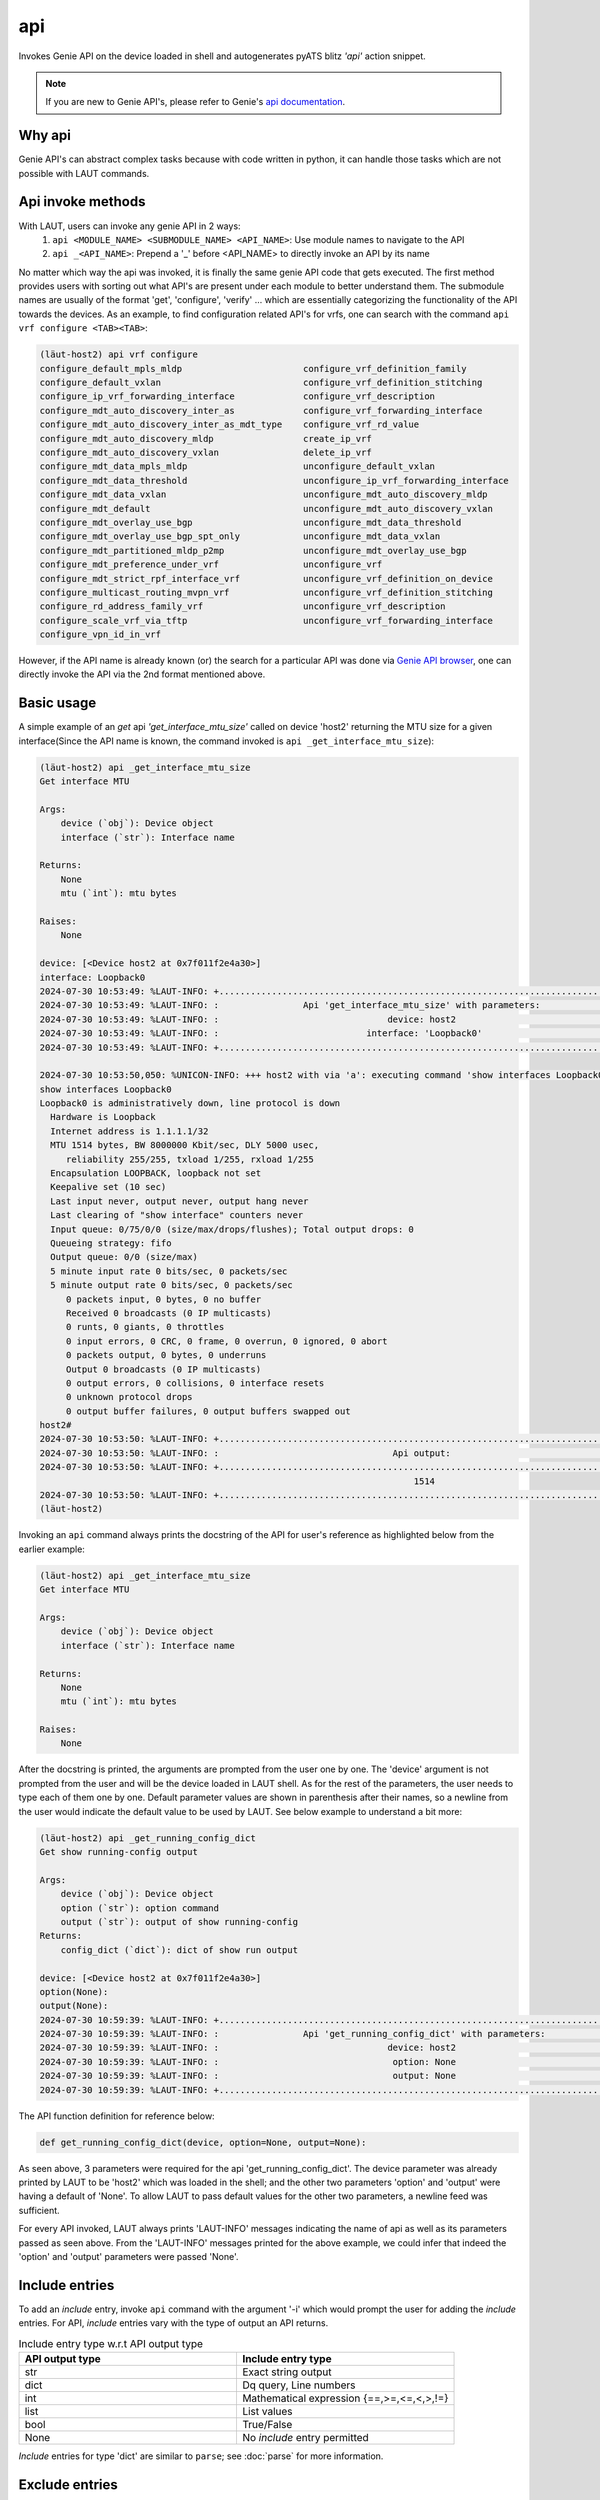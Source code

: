 api
===

Invokes Genie API on the device loaded in shell and autogenerates pyATS
blitz *'api'* action snippet.

.. note::

   If you are new to Genie API's, please refer to Genie's `api documentation <https://wwwin-enged.cisco.com/elearning/coursesp/pyats/user/apis.html>`_.

Why api
-------

Genie API's can abstract complex tasks because with code written in python, it can handle
those tasks which are not possible with LAUT commands.

Api invoke methods
------------------

With LAUT, users can invoke any genie API in 2 ways:
   1. ``api <MODULE_NAME> <SUBMODULE_NAME> <API_NAME>``: Use module names to navigate to the API
   2. ``api _<API_NAME>``: Prepend a '_' before <API_NAME> to directly invoke an API by its name

No matter which way the api was invoked, it is finally the same genie API code that gets executed. The first
method provides users with sorting out what API's are present under each module to better understand them. The 
submodule names are usually of the format 'get', 'configure', 'verify' ... which are essentially categorizing
the functionality of the API towards the devices. As an example, to find configuration related API's for vrfs,
one can search with the command ``api vrf configure <TAB><TAB>``:

.. code-block:: console

   (lӓut-host2) api vrf configure
   configure_default_mpls_mldp                       configure_vrf_definition_family
   configure_default_vxlan                           configure_vrf_definition_stitching
   configure_ip_vrf_forwarding_interface             configure_vrf_description
   configure_mdt_auto_discovery_inter_as             configure_vrf_forwarding_interface
   configure_mdt_auto_discovery_inter_as_mdt_type    configure_vrf_rd_value
   configure_mdt_auto_discovery_mldp                 create_ip_vrf
   configure_mdt_auto_discovery_vxlan                delete_ip_vrf
   configure_mdt_data_mpls_mldp                      unconfigure_default_vxlan
   configure_mdt_data_threshold                      unconfigure_ip_vrf_forwarding_interface
   configure_mdt_data_vxlan                          unconfigure_mdt_auto_discovery_mldp
   configure_mdt_default                             unconfigure_mdt_auto_discovery_vxlan
   configure_mdt_overlay_use_bgp                     unconfigure_mdt_data_threshold
   configure_mdt_overlay_use_bgp_spt_only            unconfigure_mdt_data_vxlan
   configure_mdt_partitioned_mldp_p2mp               unconfigure_mdt_overlay_use_bgp
   configure_mdt_preference_under_vrf                unconfigure_vrf
   configure_mdt_strict_rpf_interface_vrf            unconfigure_vrf_definition_on_device
   configure_multicast_routing_mvpn_vrf              unconfigure_vrf_definition_stitching
   configure_rd_address_family_vrf                   unconfigure_vrf_description
   configure_scale_vrf_via_tftp                      unconfigure_vrf_forwarding_interface
   configure_vpn_id_in_vrf

However, if the API name is already known (or) the search for a particular API was done via `Genie API browser <https://pubhub.devnetcloud.com/media/genie-feature-browser/docs/#/apis>`_, one can directly invoke the API via the 2nd format mentioned above.

Basic usage
-----------

A simple example of an *get* api *'get_interface_mtu_size'* called on device 'host2' returning the MTU size
for a given interface(Since the API name is known, the command invoked is ``api _get_interface_mtu_size``):

.. code-block:: console

   (lӓut-host2) api _get_interface_mtu_size
   Get interface MTU
   
   Args:
       device (`obj`): Device object
       interface (`str`): Interface name
   
   Returns:
       None
       mtu (`int`): mtu bytes
   
   Raises:
       None
   
   device: [<Device host2 at 0x7f011f2e4a30>]
   interface: Loopback0
   2024-07-30 10:53:49: %LAUT-INFO: +..............................................................................+
   2024-07-30 10:53:49: %LAUT-INFO: :                Api 'get_interface_mtu_size' with parameters:                 :
   2024-07-30 10:53:49: %LAUT-INFO: :                                device: host2                                 :
   2024-07-30 10:53:49: %LAUT-INFO: :                            interface: 'Loopback0'                            :
   2024-07-30 10:53:49: %LAUT-INFO: +..............................................................................+
   
   2024-07-30 10:53:50,050: %UNICON-INFO: +++ host2 with via 'a': executing command 'show interfaces Loopback0' +++
   show interfaces Loopback0
   Loopback0 is administratively down, line protocol is down
     Hardware is Loopback
     Internet address is 1.1.1.1/32
     MTU 1514 bytes, BW 8000000 Kbit/sec, DLY 5000 usec,
        reliability 255/255, txload 1/255, rxload 1/255
     Encapsulation LOOPBACK, loopback not set
     Keepalive set (10 sec)
     Last input never, output never, output hang never
     Last clearing of "show interface" counters never
     Input queue: 0/75/0/0 (size/max/drops/flushes); Total output drops: 0
     Queueing strategy: fifo
     Output queue: 0/0 (size/max)
     5 minute input rate 0 bits/sec, 0 packets/sec
     5 minute output rate 0 bits/sec, 0 packets/sec
        0 packets input, 0 bytes, 0 no buffer
        Received 0 broadcasts (0 IP multicasts)
        0 runts, 0 giants, 0 throttles
        0 input errors, 0 CRC, 0 frame, 0 overrun, 0 ignored, 0 abort
        0 packets output, 0 bytes, 0 underruns
        Output 0 broadcasts (0 IP multicasts)
        0 output errors, 0 collisions, 0 interface resets
        0 unknown protocol drops
        0 output buffer failures, 0 output buffers swapped out
   host2#
   2024-07-30 10:53:50: %LAUT-INFO: +..............................................................................+
   2024-07-30 10:53:50: %LAUT-INFO: :                                 Api output:                                  :
   2024-07-30 10:53:50: %LAUT-INFO: +..............................................................................+
                                                                          1514
   2024-07-30 10:53:50: %LAUT-INFO: +..............................................................................+
   (lӓut-host2)

Invoking an ``api`` command always prints the docstring of the API for user's reference as highlighted below
from the earlier example:

.. code-block:: console

   (lӓut-host2) api _get_interface_mtu_size
   Get interface MTU
   
   Args:
       device (`obj`): Device object
       interface (`str`): Interface name
   
   Returns:
       None
       mtu (`int`): mtu bytes
   
   Raises:
       None
   
After the docstring is printed, the arguments are prompted from the user one by one. The 'device' argument
is not prompted from the user and will be the device loaded in LAUT shell. As for the rest of the parameters,
the user needs to type each of them one by one. Default parameter values are shown in parenthesis after their
names, so a newline from the user would indicate the default value to be used by LAUT. See below example to understand
a bit more:

.. code-block:: console

   (lӓut-host2) api _get_running_config_dict
   Get show running-config output
   
   Args:
       device (`obj`): Device object
       option (`str`): option command
       output (`str`): output of show running-config
   Returns:
       config_dict (`dict`): dict of show run output
   
   device: [<Device host2 at 0x7f011f2e4a30>]
   option(None):
   output(None):
   2024-07-30 10:59:39: %LAUT-INFO: +..............................................................................+
   2024-07-30 10:59:39: %LAUT-INFO: :                Api 'get_running_config_dict' with parameters:                :
   2024-07-30 10:59:39: %LAUT-INFO: :                                device: host2                                 :
   2024-07-30 10:59:39: %LAUT-INFO: :                                 option: None                                 :
   2024-07-30 10:59:39: %LAUT-INFO: :                                 output: None                                 :
   2024-07-30 10:59:39: %LAUT-INFO: +..............................................................................+

The API function definition for reference below:

.. code-block:: python

   def get_running_config_dict(device, option=None, output=None):

As seen above, 3 parameters were required for the api 'get_running_config_dict'. The device parameter was already
printed by LAUT to be 'host2' which was loaded in the shell; and the other two parameters 'option' and 'output' were
having a default of 'None'. To allow LAUT to pass default values for the other two parameters, a newline feed was
sufficient. 

For every API invoked, LAUT always prints 'LAUT-INFO' messages indicating the name of api as well as its parameters
passed as seen above. From the 'LAUT-INFO' messages printed for the above example, we could infer that indeed the
'option' and 'output' parameters were passed 'None'.

Include entries
---------------

To add an *include* entry, invoke ``api`` command with the argument '-i' which would prompt the user for adding
the *include* entries. For API, *include* entries vary with the type of output an API returns.

.. list-table:: Include entry type w.r.t API output type
   :widths: 50 50
   :header-rows: 1

   * - API output type
     - Include entry type
   * - str
     - Exact string output
   * - dict
     - Dq query, Line numbers
   * - int
     - Mathematical expression {==,>=,<=,<,>,!=}
   * - list
     - List values
   * - bool
     - True/False
   * - None
     - No *include* entry permitted

*Include* entries for type 'dict' are similar to ``parse``; see :doc:`parse` for more information.

Exclude entries
---------------

To add an *exclude* entry, invoke ``api`` command with the argument '-e' which would prompt the user
for adding the *exclude* entries. *Exclude* entries also vary with the type of output as shown
in the following table:

.. list-table:: Exclude entry type w.r.t API output type
   :widths: 50 50
   :header-rows: 1

   * - API output type
     - Include entry type
   * - str
     - Any string
   * - dict
     - Dq query
   * - int
     - No *include* entry permitted
   * - list
     - Any value
   * - bool
     - True/False
   * - None
     - Any value
